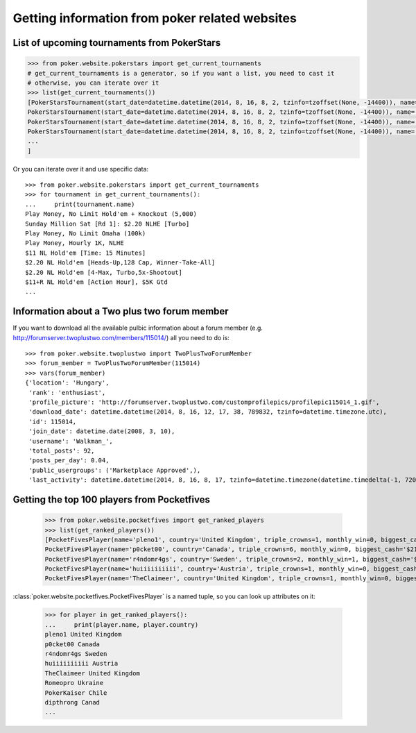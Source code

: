 Getting information from poker related websites
===============================================


List of upcoming tournaments from PokerStars
--------------------------------------------

.. code-block:: python

   >>> from poker.website.pokerstars import get_current_tournaments
   # get_current_tournaments is a generator, so if you want a list, you need to cast it
   # otherwise, you can iterate over it
   >>> list(get_current_tournaments())
   [PokerStarsTournament(start_date=datetime.datetime(2014, 8, 16, 8, 2, tzinfo=tzoffset(None, -14400)), name="Copernicus' FL Omaha H/L Freeroll", game='Omaha', buyin='$0 + $0', players=2509),
   PokerStarsTournament(start_date=datetime.datetime(2014, 8, 16, 8, 2, tzinfo=tzoffset(None, -14400)), name='500 Cap: $0.55 NLHE', game="Hold'em", buyin='$0.50 + $0.05', players=80),
   PokerStarsTournament(start_date=datetime.datetime(2014, 8, 16, 8, 2, tzinfo=tzoffset(None, -14400)), name='Sunday Million Sat [Rd 1]: $0.55+R NLHE [2x-Turbo], 3 Seats Gtd', game="Hold'em", buyin='$0.50 + $0.05', players=14),
   PokerStarsTournament(start_date=datetime.datetime(2014, 8, 16, 8, 2, tzinfo=tzoffset(None, -14400)), name='$11 NLHE [Phase 1] Sat: 5+R FPP NLHE [2x-Turbo], 2 Seats Gtd', game="Hold'em", buyin='$0 + $0', players=45),
   ...
   ]

Or you can iterate over it and use specific data::

   >>> from poker.website.pokerstars import get_current_tournaments
   >>> for tournament in get_current_tournaments():
   ...     print(tournament.name)
   Play Money, No Limit Hold'em + Knockout (5,000)
   Sunday Million Sat [Rd 1]: $2.20 NLHE [Turbo]
   Play Money, No Limit Omaha (100k)
   Play Money, Hourly 1K, NLHE
   $11 NL Hold'em [Time: 15 Minutes]
   $2.20 NL Hold'em [Heads-Up,128 Cap, Winner-Take-All]
   $2.20 NL Hold'em [4-Max, Turbo,5x-Shootout]
   $11+R NL Hold'em [Action Hour], $5K Gtd
   ...


Information about a Two plus two forum member
---------------------------------------------

If you want to download all the available pulbic information about a forum member
(e.g. http://forumserver.twoplustwo.com/members/115014/) all you need to do is::

   >>> from poker.website.twoplustwo import TwoPlusTwoForumMember
   >>> forum_member = TwoPlusTwoForumMember(115014)
   >>> vars(forum_member)
   {'location': 'Hungary',
    'rank': 'enthusiast',
    'profile_picture': 'http://forumserver.twoplustwo.com/customprofilepics/profilepic115014_1.gif',
    'download_date': datetime.datetime(2014, 8, 16, 12, 17, 38, 789832, tzinfo=datetime.timezone.utc),
    'id': 115014,
    'join_date': datetime.date(2008, 3, 10),
    'username': 'Walkman_',
    'total_posts': 92,
    'posts_per_day': 0.04,
    'public_usergroups': ('Marketplace Approved',),
    'last_activity': datetime.datetime(2014, 8, 16, 8, 17, tzinfo=datetime.timezone(datetime.timedelta(-1, 72000)))}


Getting the top 100 players from Pocketfives
--------------------------------------------

   >>> from poker.website.pocketfives import get_ranked_players
   >>> list(get_ranked_players())
   [PocketFivesPlayer(name='pleno1', country='United Kingdom', triple_crowns=1, monthly_win=0, biggest_cash='$110,874.68', plb_score=7740.52, biggest_score=817.0, average_score=42.93, previous_rank='2nd'),
   PocketFivesPlayer(name='p0cket00', country='Canada', triple_crowns=6, monthly_win=0, biggest_cash='$213,000.00', plb_score=7705.61, biggest_score=1000.0, average_score=47.23, previous_rank='1st'),
   PocketFivesPlayer(name='r4ndomr4gs', country='Sweden', triple_crowns=2, monthly_win=1, biggest_cash='$174,150.00', plb_score=7583.38, biggest_score=803.0, average_score=46.59, previous_rank='3rd'),
   PocketFivesPlayer(name='huiiiiiiiiii', country='Austria', triple_crowns=1, monthly_win=0, biggest_cash='$126,096.00', plb_score=7276.52, biggest_score=676.0, average_score=39.26, previous_rank='11th'),
   PocketFivesPlayer(name='TheClaimeer', country='United Kingdom', triple_crowns=1, monthly_win=0, biggest_cash='$102,296.00', plb_score=6909.56, biggest_score=505.0, average_score=41.68, previous_rank='4th'),


:class:`poker.website.pocketfives.PocketFivesPlayer` is a named tuple, so you can look up attributes on it:

   >>> for player in get_ranked_players():
   ...     print(player.name, player.country)
   pleno1 United Kingdom
   p0cket00 Canada
   r4ndomr4gs Sweden
   huiiiiiiiiii Austria
   TheClaimeer United Kingdom
   Romeopro Ukraine
   PokerKaiser Chile
   dipthrong Canad
   ...
